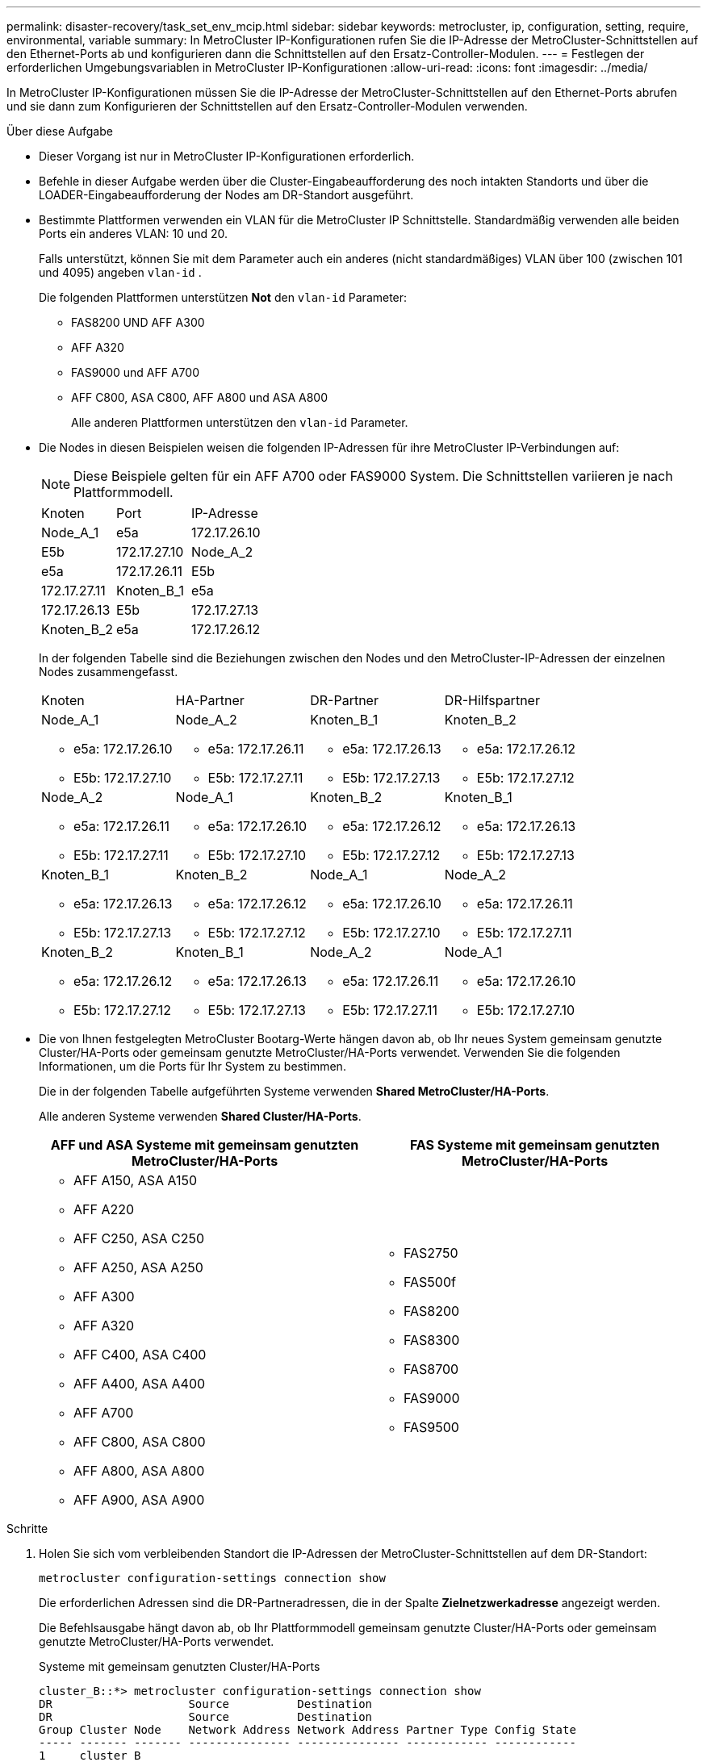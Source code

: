 ---
permalink: disaster-recovery/task_set_env_mcip.html 
sidebar: sidebar 
keywords: metrocluster, ip, configuration, setting, require, environmental, variable 
summary: In MetroCluster IP-Konfigurationen rufen Sie die IP-Adresse der MetroCluster-Schnittstellen auf den Ethernet-Ports ab und konfigurieren dann die Schnittstellen auf den Ersatz-Controller-Modulen. 
---
= Festlegen der erforderlichen Umgebungsvariablen in MetroCluster IP-Konfigurationen
:allow-uri-read: 
:icons: font
:imagesdir: ../media/


[role="lead"]
In MetroCluster IP-Konfigurationen müssen Sie die IP-Adresse der MetroCluster-Schnittstellen auf den Ethernet-Ports abrufen und sie dann zum Konfigurieren der Schnittstellen auf den Ersatz-Controller-Modulen verwenden.

.Über diese Aufgabe
* Dieser Vorgang ist nur in MetroCluster IP-Konfigurationen erforderlich.
* Befehle in dieser Aufgabe werden über die Cluster-Eingabeaufforderung des noch intakten Standorts und über die LOADER-Eingabeaufforderung der Nodes am DR-Standort ausgeführt.


[[vlan_id_supported_platfoms]]
* Bestimmte Plattformen verwenden ein VLAN für die MetroCluster IP Schnittstelle. Standardmäßig verwenden alle beiden Ports ein anderes VLAN: 10 und 20.
+
Falls unterstützt, können Sie mit dem Parameter auch ein anderes (nicht standardmäßiges) VLAN über 100 (zwischen 101 und 4095) angeben `vlan-id` .

+
Die folgenden Plattformen unterstützen *Not* den `vlan-id` Parameter:

+
** FAS8200 UND AFF A300
** AFF A320
** FAS9000 und AFF A700
** AFF C800, ASA C800, AFF A800 und ASA A800
+
Alle anderen Plattformen unterstützen den `vlan-id` Parameter.





* Die Nodes in diesen Beispielen weisen die folgenden IP-Adressen für ihre MetroCluster IP-Verbindungen auf:
+

NOTE: Diese Beispiele gelten für ein AFF A700 oder FAS9000 System. Die Schnittstellen variieren je nach Plattformmodell.

+
|===


| Knoten | Port | IP-Adresse 


 a| 
Node_A_1
 a| 
e5a
 a| 
172.17.26.10



 a| 
E5b
 a| 
172.17.27.10



 a| 
Node_A_2
 a| 
e5a
 a| 
172.17.26.11



 a| 
E5b
 a| 
172.17.27.11



 a| 
Knoten_B_1
 a| 
e5a
 a| 
172.17.26.13



 a| 
E5b
 a| 
172.17.27.13



 a| 
Knoten_B_2
 a| 
e5a
 a| 
172.17.26.12



 a| 
E5b
 a| 
172.17.27.12

|===
+
In der folgenden Tabelle sind die Beziehungen zwischen den Nodes und den MetroCluster-IP-Adressen der einzelnen Nodes zusammengefasst.

+
|===


| Knoten | HA-Partner | DR-Partner | DR-Hilfspartner 


 a| 
Node_A_1

** e5a: 172.17.26.10
** E5b: 172.17.27.10

 a| 
Node_A_2

** e5a: 172.17.26.11
** E5b: 172.17.27.11

 a| 
Knoten_B_1

** e5a: 172.17.26.13
** E5b: 172.17.27.13

 a| 
Knoten_B_2

** e5a: 172.17.26.12
** E5b: 172.17.27.12




 a| 
Node_A_2

** e5a: 172.17.26.11
** E5b: 172.17.27.11

 a| 
Node_A_1

** e5a: 172.17.26.10
** E5b: 172.17.27.10

 a| 
Knoten_B_2

** e5a: 172.17.26.12
** E5b: 172.17.27.12

 a| 
Knoten_B_1

** e5a: 172.17.26.13
** E5b: 172.17.27.13




 a| 
Knoten_B_1

** e5a: 172.17.26.13
** E5b: 172.17.27.13

 a| 
Knoten_B_2

** e5a: 172.17.26.12
** E5b: 172.17.27.12

 a| 
Node_A_1

** e5a: 172.17.26.10
** E5b: 172.17.27.10

 a| 
Node_A_2

** e5a: 172.17.26.11
** E5b: 172.17.27.11




 a| 
Knoten_B_2

** e5a: 172.17.26.12
** E5b: 172.17.27.12

 a| 
Knoten_B_1

** e5a: 172.17.26.13
** E5b: 172.17.27.13

 a| 
Node_A_2

** e5a: 172.17.26.11
** E5b: 172.17.27.11

 a| 
Node_A_1

** e5a: 172.17.26.10
** E5b: 172.17.27.10


|===
* Die von Ihnen festgelegten MetroCluster Bootarg-Werte hängen davon ab, ob Ihr neues System gemeinsam genutzte Cluster/HA-Ports oder gemeinsam genutzte MetroCluster/HA-Ports verwendet. Verwenden Sie die folgenden Informationen, um die Ports für Ihr System zu bestimmen.
+
Die in der folgenden Tabelle aufgeführten Systeme verwenden *Shared MetroCluster/HA-Ports*.

+
Alle anderen Systeme verwenden *Shared Cluster/HA-Ports*.

+
[cols="2*"]
|===
| AFF und ASA Systeme mit gemeinsam genutzten MetroCluster/HA-Ports | FAS Systeme mit gemeinsam genutzten MetroCluster/HA-Ports 


 a| 
** AFF A150, ASA A150
** AFF A220
** AFF C250, ASA C250
** AFF A250, ASA A250
** AFF A300
** AFF A320
** AFF C400, ASA C400
** AFF A400, ASA A400
** AFF A700
** AFF C800, ASA C800
** AFF A800, ASA A800
** AFF A900, ASA A900

 a| 
** FAS2750
** FAS500f
** FAS8200
** FAS8300
** FAS8700
** FAS9000
** FAS9500


|===


.Schritte
. Holen Sie sich vom verbleibenden Standort die IP-Adressen der MetroCluster-Schnittstellen auf dem DR-Standort:
+
`metrocluster configuration-settings connection show`

+
Die erforderlichen Adressen sind die DR-Partneradressen, die in der Spalte *Zielnetzwerkadresse* angezeigt werden.

+
Die Befehlsausgabe hängt davon ab, ob Ihr Plattformmodell gemeinsam genutzte Cluster/HA-Ports oder gemeinsam genutzte MetroCluster/HA-Ports verwendet.

+
[role="tabbed-block"]
====
.Systeme mit gemeinsam genutzten Cluster/HA-Ports
--
[listing]
----
cluster_B::*> metrocluster configuration-settings connection show
DR                    Source          Destination
DR                    Source          Destination
Group Cluster Node    Network Address Network Address Partner Type Config State
----- ------- ------- --------------- --------------- ------------ ------------
1     cluster_B
              node_B_1
                 Home Port: e5a
                      172.17.26.13    172.17.26.10    DR Partner   completed
                 Home Port: e5a
                      172.17.26.13    172.17.26.11    DR Auxiliary completed
                 Home Port: e5b
                      172.17.27.13    172.17.27.10    DR Partner   completed
                 Home Port: e5b
                      172.17.27.13    172.17.27.11    DR Auxiliary completed
              node_B_2
                 Home Port: e5a
                      172.17.26.12    172.17.26.11    DR Partner   completed
                 Home Port: e5a
                      172.17.26.12    172.17.26.10    DR Auxiliary completed
                 Home Port: e5b
                      172.17.27.12    172.17.27.11    DR Partner   completed
                 Home Port: e5b
                      172.17.27.12    172.17.27.10    DR Auxiliary completed
12 entries were displayed.
----
--
.Systeme mit gemeinsam genutzten MetroCluster/HA-Ports
--
Die folgende Ausgabe zeigt die IP-Adressen für eine Konfiguration mit AFF A700 und FAS9000 Systemen mit MetroCluster IP-Schnittstellen an den Ports e5a und e5b. Die Schnittstellen können je nach Plattformtyp variieren.

[listing]
----
cluster_B::*> metrocluster configuration-settings connection show
DR                    Source          Destination
DR                    Source          Destination
Group Cluster Node    Network Address Network Address Partner Type Config State
----- ------- ------- --------------- --------------- ------------ ------------
1     cluster_B
              node_B_1
                 Home Port: e5a
                      172.17.26.13    172.17.26.12    HA Partner   completed
                 Home Port: e5a
                      172.17.26.13    172.17.26.10    DR Partner   completed
                 Home Port: e5a
                      172.17.26.13    172.17.26.11    DR Auxiliary completed
                 Home Port: e5b
                      172.17.27.13    172.17.27.12    HA Partner   completed
                 Home Port: e5b
                      172.17.27.13    172.17.27.10    DR Partner   completed
                 Home Port: e5b
                      172.17.27.13    172.17.27.11    DR Auxiliary completed
              node_B_2
                 Home Port: e5a
                      172.17.26.12    172.17.26.13    HA Partner   completed
                 Home Port: e5a
                      172.17.26.12    172.17.26.11    DR Partner   completed
                 Home Port: e5a
                      172.17.26.12    172.17.26.10    DR Auxiliary completed
                 Home Port: e5b
                      172.17.27.12    172.17.27.13    HA Partner   completed
                 Home Port: e5b
                      172.17.27.12    172.17.27.11    DR Partner   completed
                 Home Port: e5b
                      172.17.27.12    172.17.27.10    DR Auxiliary completed
12 entries were displayed.
----
--
====
. Wenn Sie die VLAN-ID oder Gateway-Adresse für die Schnittstelle ermitteln müssen, bestimmen Sie die VLAN-IDs vom verbleibenden Standort:
+
`metrocluster configuration-settings interface show`

+
** Sie müssen die VLAN-ID ermitteln, wenn die Plattformmodelle VLAN-IDs unterstützen (siehe <<vlan_id_supported_platfoms,Liste oben>>) und wenn Sie nicht die Standard-VLAN-IDs verwenden.
** Sie benötigen die Gateway-Adresse, wenn Sie verwenden link:../install-ip/concept_considerations_layer_3.html["Layer-3-Wide-Area-Netzwerke"].
+
Die VLAN-IDs sind in der Spalte *Netzwerkadresse* der Ausgabe enthalten. Die Spalte *Gateway* zeigt die Gateway-IP-Adresse an.

+
In diesem Beispiel sind die Schnittstellen e0a mit der VLAN-ID 120 und e0b mit der VLAN-ID 130:

+
[listing]
----
Cluster-A::*> metrocluster configuration-settings interface show
DR                                                                     Config
Group Cluster Node     Network Address Netmask         Gateway         State
----- ------- ------- --------------- --------------- --------------- ---------
1
      cluster_A
              node_A_1
                  Home Port: e0a-120
                          172.17.26.10  255.255.255.0  -            completed
                  Home Port: e0b-130
                          172.17.27.10  255.255.255.0  -            completed
----


. Legen Sie an der `LOADER` Eingabeaufforderung für jeden Disaster-Standort-Node den Bootarg-Wert fest, je nachdem, ob Ihr Plattformmodell gemeinsam genutzte Cluster/HA-Ports oder gemeinsam genutzte MetroCluster/HA-Ports verwendet:
+
[NOTE]
====
** Wenn die Schnittstellen die Standard-VLANs verwenden oder das Plattformmodell keine VLAN-ID verwendet (siehe <<vlan_id_supported_platfoms,Liste oben>>), ist die _vlan-id_ nicht erforderlich.
** Wenn die Konfiguration nicht verwendet wird link:../install-ip/concept_considerations_layer_3.html["Layer3 Wide Area Networks"]Der Wert für _Gateway-IP-Adresse_ ist *0* (Null).


====
+
[role="tabbed-block"]
====
.Systeme mit gemeinsam genutzten Cluster/HA-Ports
--
Legen Sie den folgenden Bootarg fest:

[listing]
----
setenv bootarg.mcc.port_a_ip_config local-IP-address/local-IP-mask,0,0,DR-partner-IP-address,DR-aux-partnerIP-address,vlan-id

setenv bootarg.mcc.port_b_ip_config local-IP-address/local-IP-mask,0,0,DR-partner-IP-address,DR-aux-partnerIP-address,vlan-id
----
Mit den folgenden Befehlen werden die Werte für Node_A_1 unter Verwendung von VLAN 120 für das erste Netzwerk und VLAN 130 für das zweite Netzwerk festgelegt:

....
setenv bootarg.mcc.port_a_ip_config 172.17.26.10/23,0,0,172.17.26.13,172.17.26.12,120

setenv bootarg.mcc.port_b_ip_config 172.17.27.10/23,0,0,172.17.27.13,172.17.27.12,130
....
Im folgenden Beispiel werden die Befehle für Node_A_1 ohne VLAN-ID angezeigt:

[listing]
----
setenv bootarg.mcc.port_a_ip_config 172.17.26.10/23,0,0,172.17.26.13,172.17.26.12

setenv bootarg.mcc.port_b_ip_config 172.17.27.10/23,0,0,172.17.27.13,172.17.27.12
----
--
.Systeme mit gemeinsam genutzten MetroCluster/HA-Ports
--
Legen Sie den folgenden Bootarg fest:

....
setenv bootarg.mcc.port_a_ip_config local-IP-address/local-IP-mask,0,HA-partner-IP-address,DR-partner-IP-address,DR-aux-partnerIP-address,vlan-id

setenv bootarg.mcc.port_b_ip_config local-IP-address/local-IP-mask,0,HA-partner-IP-address,DR-partner-IP-address,DR-aux-partnerIP-address,vlan-id
....
Mit den folgenden Befehlen werden die Werte für Node_A_1 unter Verwendung von VLAN 120 für das erste Netzwerk und VLAN 130 für das zweite Netzwerk festgelegt:

....
setenv bootarg.mcc.port_a_ip_config 172.17.26.10/23,0,172.17.26.11,172.17.26.13,172.17.26.12,120

setenv bootarg.mcc.port_b_ip_config 172.17.27.10/23,0,172.17.27.11,172.17.27.13,172.17.27.12,130
....
Im folgenden Beispiel werden die Befehle für Node_A_1 ohne VLAN-ID angezeigt:

[listing]
----
setenv bootarg.mcc.port_a_ip_config 172.17.26.10/23,0,172.17.26.11,172.17.26.13,172.17.26.12

setenv bootarg.mcc.port_b_ip_config 172.17.27.10/23,0,172.17.27.11,172.17.27.13,172.17.27.12
----
--
====
. Erfassen Sie vom verbleibenden Standort aus die UUUIDs für den Katastrophenstandort:
+
`metrocluster node show -fields node-cluster-uuid, node-uuid`

+
[listing]
----
cluster_B::> metrocluster node show -fields node-cluster-uuid, node-uuid

  (metrocluster node show)
dr-group-id cluster     node     node-uuid                            node-cluster-uuid
----------- ----------- -------- ------------------------------------ ------------------------------
1           cluster_A   node_A_1 f03cb63c-9a7e-11e7-b68b-00a098908039 ee7db9d5-9a82-11e7-b68b-00a098
                                                                        908039
1           cluster_A   node_A_2 aa9a7a7a-9a81-11e7-a4e9-00a098908c35 ee7db9d5-9a82-11e7-b68b-00a098
                                                                        908039
1           cluster_B   node_B_1 f37b240b-9ac1-11e7-9b42-00a098c9e55d 07958819-9ac6-11e7-9b42-00a098
                                                                        c9e55d
1           cluster_B   node_B_2 bf8e3f8f-9ac4-11e7-bd4e-00a098ca379f 07958819-9ac6-11e7-9b42-00a098
                                                                        c9e55d
4 entries were displayed.
cluster_A::*>
----
+
|===


| Knoten | UUID 


 a| 
Cluster_B
 a| 
07958819-9ac6-11e7-9b42-00a098c9e55d



 a| 
Knoten_B_1
 a| 
F37b240b-9ac1-11e7-9b42-00a098c9e55d



 a| 
Knoten_B_2
 a| 
Bf8e3f8f-9ac4-11e7-bd4e-00a098ca379f



 a| 
Cluster_A
 a| 
E7db9d5-9a82-11e7-b68b-00a098908039



 a| 
Node_A_1
 a| 
F03cb63c-9a7e-11e7-b68b-00a098908039



 a| 
Node_A_2
 a| 
Aa9a7a7a-9a81-11e7-a4e9-00a098908c35

|===
. Setzen Sie an DER LOADER-Eingabeaufforderung der Ersatz-Nodes die UUUIDs ein:
+
....
setenv bootarg.mgwd.partner_cluster_uuid partner-cluster-UUID

setenv bootarg.mgwd.cluster_uuid local-cluster-UUID

setenv bootarg.mcc.pri_partner_uuid DR-partner-node-UUID

setenv bootarg.mcc.aux_partner_uuid DR-aux-partner-node-UUID

setenv bootarg.mcc_iscsi.node_uuid local-node-UUID`
....
+
.. Legen Sie die UUIDs auf Node_A_1 fest.
+
Im folgenden Beispiel werden die Befehle zum Einstellen der UUIDs auf Node_A_1 angezeigt:

+
....
setenv bootarg.mgwd.cluster_uuid ee7db9d5-9a82-11e7-b68b-00a098908039

setenv bootarg.mgwd.partner_cluster_uuid 07958819-9ac6-11e7-9b42-00a098c9e55d

setenv bootarg.mcc.pri_partner_uuid f37b240b-9ac1-11e7-9b42-00a098c9e55d

setenv bootarg.mcc.aux_partner_uuid bf8e3f8f-9ac4-11e7-bd4e-00a098ca379f

setenv bootarg.mcc_iscsi.node_uuid f03cb63c-9a7e-11e7-b68b-00a098908039
....
.. Legen Sie die UUIDs auf Node_A_2 fest:
+
Im folgenden Beispiel werden die Befehle zum Einstellen der UUIDs auf Node_A_2 angezeigt:

+
....
setenv bootarg.mgwd.cluster_uuid ee7db9d5-9a82-11e7-b68b-00a098908039

setenv bootarg.mgwd.partner_cluster_uuid 07958819-9ac6-11e7-9b42-00a098c9e55d

setenv bootarg.mcc.pri_partner_uuid bf8e3f8f-9ac4-11e7-bd4e-00a098ca379f

setenv bootarg.mcc.aux_partner_uuid f37b240b-9ac1-11e7-9b42-00a098c9e55d

setenv bootarg.mcc_iscsi.node_uuid aa9a7a7a-9a81-11e7-a4e9-00a098908c35
....


. Wenn die Originalsysteme für ADP konfiguriert wurden, aktivieren Sie an der LOADER-Eingabeaufforderung der Ersatz-Nodes ADP:
+
`setenv bootarg.mcc.adp_enabled true`

. Wenn ONTAP 9.5, 9.6 oder 9.7 an DER LOADER-Eingabeaufforderung der Ersatz-Nodes ausgeführt wird, aktivieren Sie die folgende Variable:
+
`setenv bootarg.mcc.lun_part true`

+
.. Legen Sie die Variablen auf Node_A_1 fest.
+
Das folgende Beispiel zeigt die Befehle zum Einstellen der Werte auf Node_A_1, wenn ONTAP 9.6 ausgeführt wird:

+
[listing]
----
setenv bootarg.mcc.lun_part true
----
.. Legen Sie die Variablen auf Node_A_2 fest.
+
Das folgende Beispiel zeigt die Befehle zum Einstellen der Werte auf Node_A_2, wenn ONTAP 9.6 ausgeführt wird:

+
[listing]
----
setenv bootarg.mcc.lun_part true
----


. Wenn die ursprünglichen Systeme für die End-to-End-Verschlüsselung konfiguriert waren, legen Sie an jeder LOADER-Eingabeaufforderung des Ersatz-Nodes den folgenden Bootarg fest:
+
`setenv bootarg.mccip.encryption_enabled 1`

. Wenn die Originalsysteme für ADP konfiguriert wurden, legen Sie an jeder LOADER-Eingabeaufforderung der Ersatzknoten die ursprüngliche System-ID (*nicht* die System-ID des Ersatzcontrollermoduls) und die System-ID des DR-Partners des Knotens fest:
+
`setenv bootarg.mcc.local_config_id original-sysID`

+
`setenv bootarg.mcc.dr_partner dr_partner-sysID`

+
link:task_replace_hardware_and_boot_new_controllers.html#determine-the-system-ids-and-vlan-ids-of-the-old-controller-modules["Ermitteln Sie die System-IDs der alten Controller-Module"]

+
.. Legen Sie die Variablen auf Node_A_1 fest.
+
Im folgenden Beispiel werden die Befehle zum Einstellen der System-IDs auf Node_A_1 angezeigt:

+
*** Die alte System-ID von Node_A_1 ist 4068741258.
*** Die System-ID von Node_B_1 lautet 4068741254.
+
[listing]
----
setenv bootarg.mcc.local_config_id 4068741258
setenv bootarg.mcc.dr_partner 4068741254
----


.. Legen Sie die Variablen auf Node_A_2 fest.
+
Im folgenden Beispiel werden die Befehle zum Einstellen der System-IDs auf Node_A_2 angezeigt:

+
*** Die alte System-ID von Node_A_1 ist 4068741260.
*** Die System-ID von Node_B_1 lautet 4068741256.
+
[listing]
----
setenv bootarg.mcc.local_config_id 4068741260
setenv bootarg.mcc.dr_partner 4068741256
----





